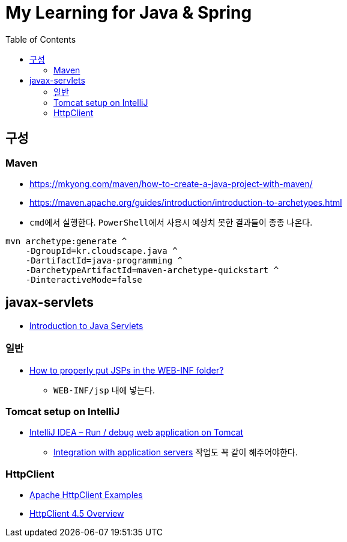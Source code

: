 = My Learning for Java & Spring
:toc:

== 구성
=== Maven

* https://mkyong.com/maven/how-to-create-a-java-project-with-maven/
* https://maven.apache.org/guides/introduction/introduction-to-archetypes.html

* ``cmd``에서 실행한다. ``PowerShell``에서 사용시 예상치 못한 결과들이 종종 나온다.
----
mvn archetype:generate ^
    -DgroupId=kr.cloudscape.java ^
    -DartifactId=java-programming ^
    -DarchetypeArtifactId=maven-archetype-quickstart ^
    -DinteractiveMode=false
----

== javax-servlets
* https://www.baeldung.com/intro-to-servlets[Introduction to Java Servlets]

=== 일반
* https://stackoverflow.com/questions/4291545/how-to-properly-put-jsps-in-the-web-inf-folder[How to properly put JSPs in the WEB-INF folder?]
** ``WEB-INF/jsp`` 내에 넣는다.

=== Tomcat setup on IntelliJ
* https://mkyong.com/intellij/intellij-idea-run-debug-web-application-on-tomcat/[IntelliJ IDEA – Run / debug web application on Tomcat]
** https://www.jetbrains.com/help/idea/configuring-and-managing-application-server-integration.html[Integration with application servers] 작업도 꼭 같이 해주어야한다.

=== HttpClient
* https://mkyong.com/java/apache-httpclient-examples/[Apache HttpClient Examples]
* https://hc.apache.org/httpcomponents-client-4.5.x/index.html[HttpClient 4.5 Overview]
